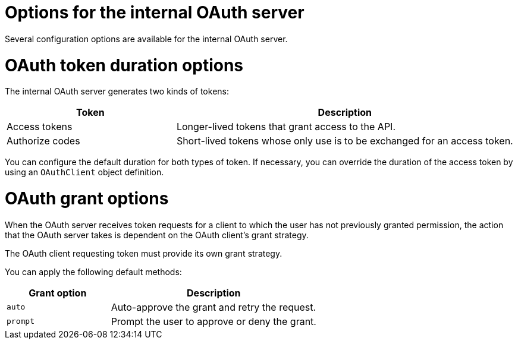 // Module included in the following assemblies:
//
// * authentication/configuring-internal-oauth.adoc

[id="oauth-internal-options_{context}"]
= Options for the internal OAuth server

Several configuration options are available for the internal OAuth server.

[id="oauth-token-duration_{context}"]
= OAuth token duration options

The internal OAuth server generates two kinds of tokens:

[cols="1,2",options="header"]
|===

|Token
|Description

|Access tokens
|Longer-lived tokens that grant access to the API.

|Authorize codes
|Short-lived tokens whose only use is to be exchanged for
an access token.

|===

You can configure the default duration for both types of token. If necessary,
you can override the duration of the access token by using an `OAuthClient`
object definition.

[id="oauth-grant-options_{context}"]
= OAuth grant options

When the OAuth server receives token requests for a client to which the user
has not previously granted permission, the action that the OAuth server
takes is dependent on the OAuth client's grant strategy.

The OAuth client requesting token must provide its own grant strategy.

You can apply the following default methods:

[cols="1,2",options="header"]
|===

|Grant option
|Description

|`auto`
|Auto-approve the grant and retry the request.

|`prompt`
|Prompt the user to approve or deny the grant.

|===
